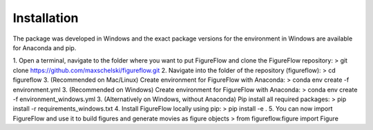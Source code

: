 Installation
=================

The package was developed in Windows and the exact package versions for the environment in Windows are available for Anaconda and pip.

1. Open a terminal, navigate to the folder where you want to put FigureFlow and clone the FigureFlow repository:
> git clone https://github.com/maxschelski/figureflow.git
2. Navigate into the folder of the repository (figureflow):
> cd figureflow
3. (Recommended on Mac/Linux) Create environment for FigureFlow with Anaconda:
> conda env create -f environment.yml
3. (Recommended on Windows) Create environment for FigureFlow with Anaconda:
> conda env create -f environment_windows.yml
3. (Alternatively on Windows, without Anaconda) Pip install all required packages:
> pip install -r requirements_windows.txt
4. Install FigureFlow locally using pip:
> pip install -e .
5. You can now import FigureFlow and use it to build figures and generate movies as figure objects
> from figureflow.figure import Figure
